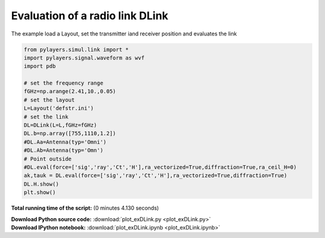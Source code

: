 

.. _sphx_glr_.._website_html_auto_examples_plot_exDLink.py:


=================================================
Evaluation of a radio link DLink 
=================================================

The example load a Layout, set the transmitter iand receiver 
position and evaluates the link




.. image:: /../website/html/auto_examples/images/sphx_glr_plot_exDLink_001.png
    :align: center





.. code-block:: python

    from pylayers.simul.link import *
    import pylayers.signal.waveform as wvf
    import pdb

    # set the frequency range
    fGHz=np.arange(2.41,10.,0.05)
    # set the layout
    L=Layout('defstr.ini')
    # set the link
    DL=DLink(L=L,fGHz=fGHz)
    DL.b=np.array([755,1110,1.2])
    #DL.Aa=Antenna(typ='Omni')
    #DL.Ab=Antenna(typ='Omn')
    # Point outside
    #DL.eval(force=['sig','ray','Ct','H'],ra_vectorized=True,diffraction=True,ra_ceil_H=0)
    ak,tauk = DL.eval(force=['sig','ray','Ct','H'],ra_vectorized=True,diffraction=True)
    DL.H.show()
    plt.show()

**Total running time of the script:**
(0 minutes 4.130 seconds)



.. container:: sphx-glr-download

    **Download Python source code:** :download:`plot_exDLink.py <plot_exDLink.py>`


.. container:: sphx-glr-download

    **Download IPython notebook:** :download:`plot_exDLink.ipynb <plot_exDLink.ipynb>`

.. rst-class:: sphx-glr-signature

    `Generated by Sphinx-Gallery <http://sphinx-gallery.readthedocs.io>`_
